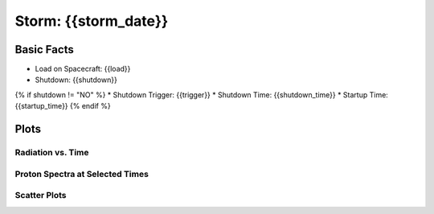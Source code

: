 Storm: {{storm_date}}
---------------------

Basic Facts
===========

* Load on Spacecraft: {{load}}  
* Shutdown: {{shutdown}}  
{% if shutdown != "NO" %}
* Shutdown Trigger: {{trigger}}  
* Shutdown Time: {{shutdown_time}}  
* Startup Time: {{startup_time}}  
{% endif %}

Plots
=====

Radiation vs. Time
++++++++++++++++++

.. image:: protons_vs_time.png

.. image:: electrons_vs_time.png

.. image:: hrc_vs_time.png

Proton Spectra at Selected Times
++++++++++++++++++++++++++++++++

.. image:: proton_spectra.png

Scatter Plots
+++++++++++++

.. image:: scatter_plots.png




